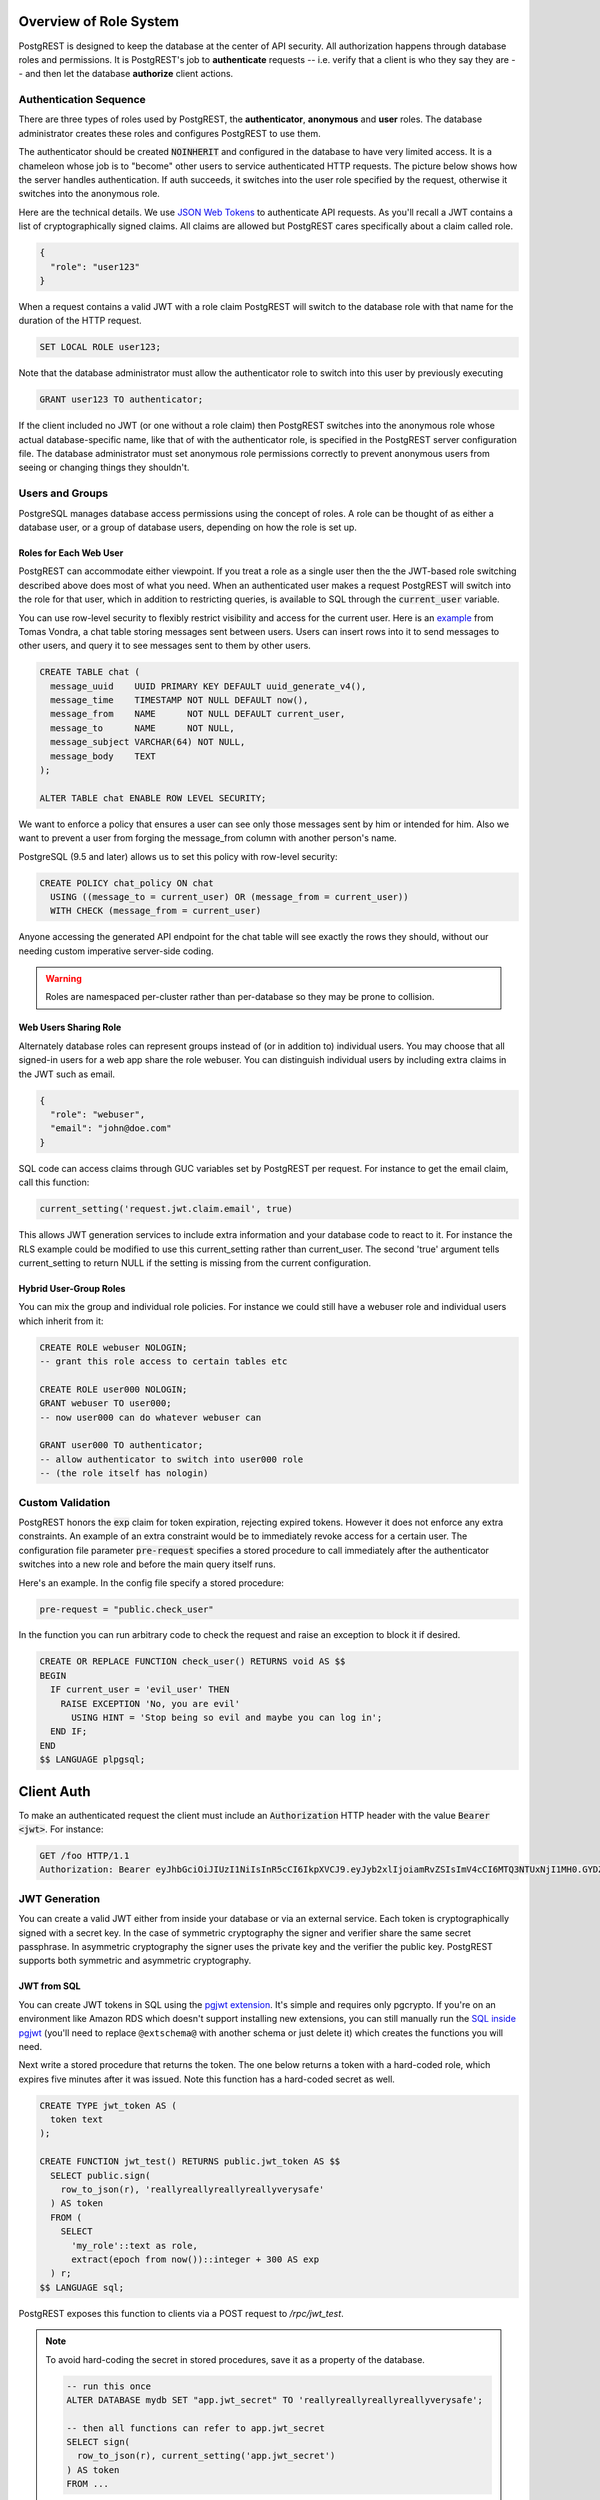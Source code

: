 .. _roles:

Overview of Role System
=======================

PostgREST is designed to keep the database at the center of API security. All authorization happens through database roles and permissions. It is PostgREST's job to **authenticate** requests -- i.e. verify that a client is who they say they are -- and then let the database **authorize** client actions.

Authentication Sequence
-----------------------

There are three types of roles used by PostgREST, the **authenticator**, **anonymous** and **user** roles. The database administrator creates these roles and configures PostgREST to use them.

.. image:: _static/security-roles.png

The authenticator should be created :code:`NOINHERIT` and configured in the database to have very limited access. It is a chameleon whose job is to "become" other users to service authenticated HTTP requests. The picture below shows how the server handles authentication. If auth succeeds, it switches into the user role specified by the request, otherwise it switches into the anonymous role.

.. image:: _static/security-anon-choice.png

Here are the technical details. We use `JSON Web Tokens <http://jwt.io/>`_ to authenticate API requests. As you'll recall a JWT contains a list of cryptographically signed claims. All claims are allowed but PostgREST cares specifically about a claim called role.

.. code:: json

  {
    "role": "user123"
  }

When a request contains a valid JWT with a role claim PostgREST will switch to the database role with that name for the duration of the HTTP request.

.. code:: sql

  SET LOCAL ROLE user123;

Note that the database administrator must allow the authenticator role to switch into this user by previously executing

.. code:: sql

  GRANT user123 TO authenticator;

If the client included no JWT (or one without a role claim) then PostgREST switches into the anonymous role whose actual database-specific name, like that of with the authenticator role, is specified in the PostgREST server configuration file. The database administrator must set anonymous role permissions correctly to prevent anonymous users from seeing or changing things they shouldn't.

Users and Groups
----------------

PostgreSQL manages database access permissions using the concept of roles. A role can be thought of as either a database user, or a group of database users, depending on how the role is set up.

Roles for Each Web User
~~~~~~~~~~~~~~~~~~~~~~~

PostgREST can accommodate either viewpoint. If you treat a role as a single user then the the JWT-based role switching described above does most of what you need. When an authenticated user makes a request PostgREST will switch into the role for that user, which in addition to restricting queries, is available to SQL through the :code:`current_user` variable.

You can use row-level security to flexibly restrict visibility and access for the current user. Here is an `example <http://blog.2ndquadrant.com/application-users-vs-row-level-security/>`_ from Tomas Vondra, a chat table storing messages sent between users. Users can insert rows into it to send messages to other users, and query it to see messages sent to them by other users.

.. code-block:: postgres

  CREATE TABLE chat (
    message_uuid    UUID PRIMARY KEY DEFAULT uuid_generate_v4(),
    message_time    TIMESTAMP NOT NULL DEFAULT now(),
    message_from    NAME      NOT NULL DEFAULT current_user,
    message_to      NAME      NOT NULL,
    message_subject VARCHAR(64) NOT NULL,
    message_body    TEXT
  );
  
  ALTER TABLE chat ENABLE ROW LEVEL SECURITY;

We want to enforce a policy that ensures a user can see only those messages sent by him or intended for him. Also we want to prevent a user from forging the message_from column with another person's name.

PostgreSQL (9.5 and later) allows us to set this policy with row-level security:

.. code-block:: postgres

  CREATE POLICY chat_policy ON chat
    USING ((message_to = current_user) OR (message_from = current_user))
    WITH CHECK (message_from = current_user)

Anyone accessing the generated API endpoint for the chat table will see exactly the rows they should, without our needing custom imperative server-side coding.

.. warning::

   Roles are namespaced per-cluster rather than per-database so they may be prone to collision.

Web Users Sharing Role
~~~~~~~~~~~~~~~~~~~~~~

Alternately database roles can represent groups instead of (or in addition to) individual users. You may choose that all signed-in users for a web app share the role webuser. You can distinguish individual users by including extra claims in the JWT such as email.

.. code:: json

  {
    "role": "webuser",
    "email": "john@doe.com"
  }

SQL code can access claims through GUC variables set by PostgREST per request. For instance to get the email claim, call this function:

.. code:: sql

  current_setting('request.jwt.claim.email', true)

This allows JWT generation services to include extra information and your database code to react to it. For instance the RLS example could be modified to use this current_setting rather than current_user. The second 'true' argument tells current_setting to return NULL if the setting is missing from the current configuration.

Hybrid User-Group Roles
~~~~~~~~~~~~~~~~~~~~~~~

You can mix the group and individual role policies. For instance we could still have a webuser role and individual users which inherit from it:

.. code-block:: postgres

  CREATE ROLE webuser NOLOGIN;
  -- grant this role access to certain tables etc

  CREATE ROLE user000 NOLOGIN;
  GRANT webuser TO user000;
  -- now user000 can do whatever webuser can

  GRANT user000 TO authenticator;
  -- allow authenticator to switch into user000 role
  -- (the role itself has nologin)

.. _custom_validation:

Custom Validation
-----------------

PostgREST honors the :code:`exp` claim for token expiration, rejecting expired tokens. However it does not enforce any extra constraints. An example of an extra constraint would be to immediately revoke access for a certain user. The configuration file parameter :code:`pre-request` specifies a stored procedure to call immediately after the authenticator switches into a new role and before the main query itself runs.

Here's an example. In the config file specify a stored procedure:

.. code:: ini

  pre-request = "public.check_user"

In the function you can run arbitrary code to check the request and raise an exception to block it if desired.

.. code-block:: postgres

  CREATE OR REPLACE FUNCTION check_user() RETURNS void AS $$
  BEGIN
    IF current_user = 'evil_user' THEN
      RAISE EXCEPTION 'No, you are evil'
        USING HINT = 'Stop being so evil and maybe you can log in';
    END IF;
  END
  $$ LANGUAGE plpgsql;

Client Auth
===========

To make an authenticated request the client must include an :code:`Authorization` HTTP header with the value :code:`Bearer <jwt>`. For instance:

.. code:: http

  GET /foo HTTP/1.1
  Authorization: Bearer eyJhbGciOiJIUzI1NiIsInR5cCI6IkpXVCJ9.eyJyb2xlIjoiamRvZSIsImV4cCI6MTQ3NTUxNjI1MH0.GYDZV3yM0gqvuEtJmfpplLBXSGYnke_Pvnl0tbKAjB4

JWT Generation
--------------

You can create a valid JWT either from inside your database or via an external service. Each token is cryptographically signed with a secret key. In the case of symmetric cryptography the signer and verifier share the same secret passphrase. In asymmetric cryptography the signer uses the private key and the verifier the public key. PostgREST supports both symmetric and asymmetric cryptography.

JWT from SQL
~~~~~~~~~~~~

You can create JWT tokens in SQL using the `pgjwt extension <https://github.com/michelp/pgjwt>`_. It's simple and requires only pgcrypto. If you're on an environment like Amazon RDS which doesn't support installing new extensions, you can still manually run the `SQL inside pgjwt <https://github.com/michelp/pgjwt/blob/master/pgjwt--0.1.0.sql>`_ (you'll need to replace ``@extschema@`` with another schema or just delete it) which creates the functions you will need.

Next write a stored procedure that returns the token. The one below returns a token with a hard-coded role, which expires five minutes after it was issued. Note this function has a hard-coded secret as well.

.. code-block:: postgres

  CREATE TYPE jwt_token AS (
    token text
  );

  CREATE FUNCTION jwt_test() RETURNS public.jwt_token AS $$
    SELECT public.sign(
      row_to_json(r), 'reallyreallyreallyreallyverysafe'
    ) AS token
    FROM (
      SELECT
        'my_role'::text as role,
        extract(epoch from now())::integer + 300 AS exp
    ) r;
  $$ LANGUAGE sql;

PostgREST exposes this function to clients via a POST request to `/rpc/jwt_test`.

.. note::

  To avoid hard-coding the secret in stored procedures, save it as a property of the database.

  .. code-block:: postgres

    -- run this once
    ALTER DATABASE mydb SET "app.jwt_secret" TO 'reallyreallyreallyreallyverysafe';

    -- then all functions can refer to app.jwt_secret
    SELECT sign(
      row_to_json(r), current_setting('app.jwt_secret')
    ) AS token
    FROM ...

JWT from Auth0
~~~~~~~~~~~~~~

An external service like `Auth0 <https://auth0.com/>`_ can do the hard work transforming OAuth from Github, Twitter, Google etc into a JWT suitable for PostgREST. Auth0 can also handle email signup and password reset flows.

To use Auth0, copy its client secret into your PostgREST configuration file as the :code:`jwt-secret`. (Old-style Auth0 secrets are Base64 encoded. For these secrets set :code:`secret-is-base64` to :code:`true`, or just refresh the Auth0 secret.) You can find the secret in the client settings of the Auth0 management console.

.. note::

  Make sure OIDC-conformant is toggled off.

  A recent Auth0 change sets it on by default. Turn it `off` here:

  Clients > `Your App` > Settings > Show Advanced Settings > OAuth > OIDC Conformant

  Ensure also that your client application does not pass in any `audience` configuration.

Our code requires a database role in the JWT. To add it you need to save the database role in Auth0 `app metadata <https://auth0.com/docs/rules/metadata-in-rules>`_. Then, you will need to write a rule that will extract the role from the user metadata and include a :code:`role` claim in the payload of our user object. Afterwards, in your Auth0Lock code, include the :code:`role` claim in your `scope param <https://auth0.com/docs/libraries/lock/v10/sending-authentication-parameters#scope-string->`_.

.. code:: javascript

  // Example Auth0 rule
  function (user, context, callback) {
    user.app_metadata = user.app_metadata || {};
    user.role = user.app_metadata.role;
    callback(null, user, context);
  }


.. code:: javascript

  // Example using Auth0Lock with role claim in scope
  new Auth0Lock ( AUTH0_CLIENTID, AUTH0_DOMAIN, {
    container: 'lock-container',
    auth: {
      params: { scope: 'openid role' },
      redirectUrl: FQDN + '/login', // Replace with your redirect url
      responseType: 'token'
    }
  })

.. _asym_keys:

Asymmetric Keys
~~~~~~~~~~~~~~~

As described in the :ref:`configuration` section, PostgREST accepts a ``jwt-secret`` config file parameter. If it is set to a simple string value like "reallyreallyreallyreallyverysafe" then PostgREST interprets it as an HMAC-SHA256 passphrase. However you can also specify a literal JSON Web Key (JWK) or set. For example, you can use an RSA-256 public key encoded as a JWK:

.. code-block:: json

  {
    "alg":"RS256",
    "e":"AQAB",
    "key_ops":["verify"],
    "kty":"RSA",
    "n":"9zKNYTaYGfGm1tBMpRT6FxOYrM720GhXdettc02uyakYSEHU2IJz90G_MLlEl4-WWWYoS_QKFupw3s7aPYlaAjamG22rAnvWu-rRkP5sSSkKvud_IgKL4iE6Y2WJx2Bkl1XUFkdZ8wlEUR6O1ft3TS4uA-qKifSZ43CahzAJyUezOH9shI--tirC028lNg767ldEki3WnVr3zokSujC9YJ_9XXjw2hFBfmJUrNb0-wldvxQbFU8RPXip-GQ_JPTrCTZhrzGFeWPvhA6Rqmc3b1PhM9jY7Dur1sjYWYVyXlFNCK3c-6feo5WlRfe1aCWmwZQh6O18eTmLeT4nWYkDzQ"
  }

.. note::

  This could also be a JSON Web Key Set (JWKS) if it was contained within an array assigned to a `keys` member, e.g. ``{ keys: [jwk1, jwk2] }``.

Just pass it in as a single line string, escaping the quotes:

.. code-block:: ini

  jwt-secret = "{ \"alg\":\"RS256\", … }"

To generate such a public/private key pair use a utility like `latchset/jose <https://github.com/latchset/jose>`_.

.. code-block:: bash

  jose jwk gen -i '{"alg": "RS256"}' -o rsa.jwk
  jose jwk pub -i rsa.jwk -o rsa.jwk.pub

  # now rsa.jwk.pub contains the desired JSON object

You can specify the literal value as we saw earlier, or reference a filename to load the JWK from a file:

.. code-block:: ini

  jwt-secret = "@rsa.jwk.pub"

JWT security
~~~~~~~~~~~~

There are at least three types of common critiques against using JWT: 1) against the standard itself, 2) against using libraries with known security vulnerabilities, and 3) against using JWT for web sessions. We'll briefly explain each critique, how PostgREST deals with it, and give recommendations for appropriate user action.

The critique against the `JWT standard <https://tools.ietf.org/html/rfc7519>`_ is voiced in detail `elsewhere on the web <https://paragonie.com/blog/2017/03/jwt-json-web-tokens-is-bad-standard-that-everyone-should-avoid>`_. The most relevant part for PostgREST is the so-called :code:`alg=none` issue. Some servers implementing JWT allow clients to choose the algorithm used to sign the JWT. In this case, an attacker could set the algorithm to :code:`none`, remove the need for any signature at all and gain unauthorized access. The current implementation of PostgREST, however, does not allow clients to set the signature algorithm in the HTTP request, making this attack irrelevant. The critique against the standard is that it requires the implementation of the :code:`alg=none` at all.

Critiques against JWT libraries are only relevant to PostgREST via the library it uses. As mentioned above, not allowing clients to choose the signature algorithm in HTTP requests removes the greatest risk. Another more subtle attack is possible where servers use asymmetric algorithms like RSA for signatures. Once again this is not relevant to PostgREST since it is not supported. Curious readers can find more information in `this article <https://auth0.com/blog/critical-vulnerabilities-in-json-web-token-libraries/>`_. Recommendations about high quality libraries for usage in API clients can be found on `jwt.io <https://jwt.io/>`_.

The last type of critique focuses on the misuse of JWT for maintaining web sessions. The basic recommendation is to `stop using JWT for sessions <http://cryto.net/~joepie91/blog/2016/06/13/stop-using-jwt-for-sessions/>`_ because most, if not all, solutions to the problems that arise when you do, `do not work <http://cryto.net/~joepie91/blog/2016/06/19/stop-using-jwt-for-sessions-part-2-why-your-solution-doesnt-work/>`_. The linked articles discuss the problems in depth but the essence of the problem is that JWT is not designed to be secure and stateful units for client-side storage and therefore not suited to session management.

PostgREST uses JWT mainly for authentication and authorization purposes and encourages users to do the same. For web sessions, using cookies over HTTPS is good enough and well catered for by standard web frameworks.

.. _https:

HTTPS
-----

PostgREST aims to do one thing well: add an HTTP interface to a PostgreSQL database. To keep the code small and focused we do not implement HTTPS. Use a reverse proxy such as NGINX to add this, `here's how <https://nginx.org/en/docs/http/configuring_https_servers.html>`_. Note that some Platforms as a Service like Heroku also add SSL automatically in their load balancer.

Schema Isolation
================

A PostgREST instance is configured to expose all the tables, views, and stored procedures of a single schema specified in a server configuration file. This means private data or implementation details can go inside a private schema and be invisible to HTTP clients. You can then expose views and stored procedures which insulate the internal details from the outside world. It keeps you code easier to refactor, and provides a natural way to do API versioning. For an example of wrapping a private table with a public view see the :ref:`public_ui` section below.

SQL User Management
===================

Storing Users and Passwords
---------------------------

As mentioned, an external service can provide user management and coordinate with the PostgREST server using JWT. It's also possible to support logins entirely through SQL. It's a fair bit of work, so get ready.

The following table, functions, and triggers will live in a :code:`basic_auth` schema that you shouldn't expose publicly in the API. The public views and functions will live in a different schema which internally references this internal information.

First we'll need a table to keep track of our users:

.. code:: sql

  -- We put things inside the basic_auth schema to hide
  -- them from public view. Certain public procs/views will
  -- refer to helpers and tables inside.
  create schema if not exists basic_auth;

  create table if not exists
  basic_auth.users (
    email    text primary key check ( email ~* '^.+@.+\..+$' ),
    pass     text not null check (length(pass) < 512),
    role     name not null check (length(role) < 512)
  );

We would like the role to be a foreign key to actual database roles, however PostgreSQL does not support these constraints against the :code:`pg_roles` table. We'll use a trigger to manually enforce it.

.. code-block:: plpgsql

  create or replace function
  basic_auth.check_role_exists() returns trigger as $$
  begin
    if not exists (select 1 from pg_roles as r where r.rolname = new.role) then
      raise foreign_key_violation using message =
        'unknown database role: ' || new.role;
      return null;
    end if;
    return new;
  end
  $$ language plpgsql;

  drop trigger if exists ensure_user_role_exists on basic_auth.users;
  create constraint trigger ensure_user_role_exists
    after insert or update on basic_auth.users
    for each row
    execute procedure basic_auth.check_role_exists();

Next we'll use the pgcrypto extension and a trigger to keep passwords safe in the :code:`users` table.

.. code-block:: plpgsql

  create extension if not exists pgcrypto;

  create or replace function
  basic_auth.encrypt_pass() returns trigger as $$
  begin
    if tg_op = 'INSERT' or new.pass <> old.pass then
      new.pass = crypt(new.pass, gen_salt('bf'));
    end if;
    return new;
  end
  $$ language plpgsql;

  drop trigger if exists encrypt_pass on basic_auth.users;
  create trigger encrypt_pass
    before insert or update on basic_auth.users
    for each row
    execute procedure basic_auth.encrypt_pass();

With the table in place we can make a helper to check a password against the encrypted column. It returns the database role for a user if the email and password are correct.

.. code-block:: plpgsql

  create or replace function
  basic_auth.user_role(email text, pass text) returns name
    language plpgsql
    as $$
  begin
    return (
    select role from basic_auth.users
     where users.email = user_role.email
       and users.pass = crypt(user_role.pass, users.pass)
    );
  end;
  $$;

.. _public_ui:

Public User Interface
---------------------

In the previous section we created an internal table to store user information. Here we create a login function which takes an email address and password and returns JWT if the credentials match a user in the internal table.

Logins
~~~~~~

As described in `JWT from SQL`_, we'll create a JWT inside our login function. Note that you'll need to adjust the secret key which is hard-coded in this example to a secure (at least thirty-two character) secret of your choosing.

.. code-block:: postgres

  -- add type
  CREATE TYPE basic_auth.jwt_token AS (
    token text
  );

  -- login should be on your exposed schema
  create or replace function
  login(email text, pass text) returns basic_auth.jwt_token as $$
  declare
    _role name;
    result basic_auth.jwt_token;
  begin
    -- check email and password
    select basic_auth.user_role(email, pass) into _role;
    if _role is null then
      raise invalid_password using message = 'invalid user or password';
    end if;

    select sign(
        row_to_json(r), 'reallyreallyreallyreallyverysafe'
      ) as token
      from (
        select _role as role, login.email as email,
           extract(epoch from now())::integer + 60*60 as exp
      ) r
      into result;
    return result;
  end;
  $$ language plpgsql security definer;

An API request to call this function would look like:

.. code:: http

  POST /rpc/login HTTP/1.1

  { "email": "foo@bar.com", "pass": "foobar" }

The response would look like the snippet below. Try decoding the token at `jwt.io <https://jwt.io/>`_. (It was encoded with a secret of :code:`reallyreallyreallyreallyverysafe` as specified in the SQL code above. You'll want to change this secret in your app!)

.. code:: json

  {
    "token": "eyJhbGciOiJIUzI1NiIsInR5cCI6IkpXVCJ9.eyJlbWFpbCI6ImZvb0BiYXIuY29tIiwicGFzcyI6ImZvb2JhciJ9.37066TTRlh-1hXhnA9oO9Pj6lgL6zFuJU0iCHhuCFno"
  }

Permissions
~~~~~~~~~~~

Your database roles need access to the schema, tables, views and functions in order to service HTTP requests. 
Recall from the `Overview of Role System`_ that PostgREST uses special roles to process requests, namely the authenticator and 
anonymous roles. Below is an example of permissions that allow anonymous users to create accounts and attempt to log in.

.. code-block:: postgres

  -- the names "anon" and "authenticator" are configurable and not
  -- sacred, we simply choose them for clarity
  create role anon noinherit;
  create role authenticator noinherit;
  grant anon to authenticator;

  grant execute on function login(text,text) to anon;

Since the above :code:`login` function is defined as `security definer <https://www.postgresql.org/docs/current/sql-createfunction.html#id-1.9.3.67.10.2>`_,
the anonymous user :code:`anon` doesn't need permission to read the :code:`basic_auth.users` table. It doesn't even need permission to access the :code:`basic_auth` schema.
:code:`grant execute on function` is included for clarity but it might not be needed, see :ref:`func_privs` for more details.
